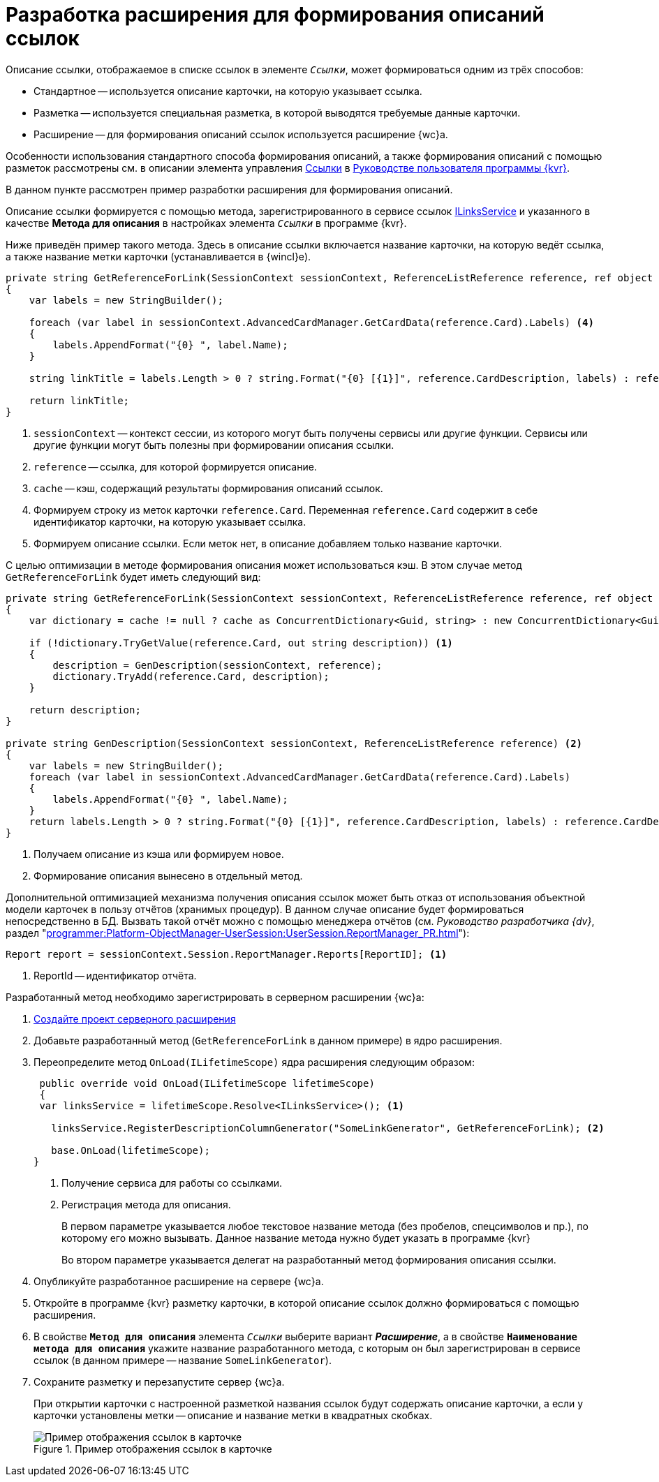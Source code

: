 = Разработка расширения для формирования описаний ссылок

Описание ссылки, отображаемое в списке ссылок в элементе `_Ссылки_`, может формироваться одним из трёх способов:

* Стандартное -- используется описание карточки, на которую указывает ссылка.
* Разметка -- используется специальная разметка, в которой выводятся требуемые данные карточки.
* Расширение -- для формирования описаний ссылок используется расширение {wc}а.

Особенности использования стандартного способа формирования описаний, а также формирования описаний с помощью разметок рассмотрены см. в описании элемента управления xref:layouts:ctrl/special/links.adoc[Ссылки] в xref:layouts:info-install.adoc[Руководстве пользователя программы {kvr}].

В данном пункте рассмотрен пример разработки расширения для формирования описаний.

Описание ссылки формируется с помощью метода, зарегистрированного в сервисе ссылок xref:classLib/ILinksService.adoc[ILinksService] и указанного в качестве *Метода для описания* в настройках элемента `_Ссылки_` в программе {kvr}.

Ниже приведён пример такого метода. Здесь в описание ссылки включается название карточки, на которую ведёт ссылка, а также название метки карточки (устанавливается в {wincl}е).

[source,csharp]
----
private string GetReferenceForLink(SessionContext sessionContext, ReferenceListReference reference, ref object cache); <.> <.> <.>
{
    var labels = new StringBuilder();
    
    foreach (var label in sessionContext.AdvancedCardManager.GetCardData(reference.Card).Labels) <.>
    {
        labels.AppendFormat("{0} ", label.Name);
    }

    string linkTitle = labels.Length > 0 ? string.Format("{0} [{1}]", reference.CardDescription, labels) : reference.CardDescription; <.>

    return linkTitle;
}
----
<.> `sessionContext` -- контекст сессии, из которого могут быть получены сервисы или другие функции. Сервисы или другие функции могут быть полезны при формировании описания ссылки.
<.> `reference` -- ссылка, для которой формируется описание.
<.> `cache` -- кэш, содержащий результаты формирования описаний ссылок.
<.> Формируем строку из меток карточки `reference.Card`. Переменная `reference.Card` содержит в себе идентификатор карточки, на которую указывает ссылка.
<.> Формируем описание ссылки. Если меток нет, в описание добавляем только название карточки.

С целью оптимизации в методе формирования описания может использоваться кэш. В этом случае метод `GetReferenceForLink` будет иметь следующий вид:

[source,csharp]
----
private string GetReferenceForLink(SessionContext sessionContext, ReferenceListReference reference, ref object cache);
{
    var dictionary = cache != null ? cache as ConcurrentDictionary<Guid, string> : new ConcurrentDictionary<Guid, string>();

    if (!dictionary.TryGetValue(reference.Card, out string description)) <.>
    {
        description = GenDescription(sessionContext, reference);
        dictionary.TryAdd(reference.Card, description);
    }

    return description;
}

private string GenDescription(SessionContext sessionContext, ReferenceListReference reference) <.>
{
    var labels = new StringBuilder();
    foreach (var label in sessionContext.AdvancedCardManager.GetCardData(reference.Card).Labels)
    {
        labels.AppendFormat("{0} ", label.Name);
    }
    return labels.Length > 0 ? string.Format("{0} [{1}]", reference.CardDescription, labels) : reference.CardDescription;
}
----
<.> Получаем описание из кэша или формируем новое.
<.> Формирование описания вынесено в отдельный метод.

Дополнительной оптимизацией механизма получения описания ссылок может быть отказ от использования объектной модели карточек в пользу отчётов (хранимых процедур). В данном случае описание будет формироваться непосредственно в БД. Вызвать такой отчёт можно с помощью менеджера отчётов (см. _Руководство разработчика {dv}_, раздел "xref:programmer:Platform-ObjectManager-UserSession:UserSession.ReportManager_PR.adoc[]"):

[source,csharp]
----
Report report = sessionContext.Session.ReportManager.Reports[ReportID]; <.>
----
<.> ReportId -- идентификатор отчёта.

Разработанный метод необходимо зарегистрировать в серверном расширении {wc}а:

. xref:server/template-server-extension.adoc[Создайте проект серверного расширения]
+
. Добавьте разработанный метод (`GetReferenceForLink` в данном примере) в ядро расширения.
+
. Переопределите метод `OnLoad(ILifetimeScope)` ядра расширения следующим образом:
+
--
[source,csharp]
----
 public override void OnLoad(ILifetimeScope lifetimeScope)
 {
 var linksService = lifetimeScope.Resolve<ILinksService>(); <.>

   linksService.RegisterDescriptionColumnGenerator("SomeLinkGenerator", GetReferenceForLink); <.>

   base.OnLoad(lifetimeScope);
}
----
<.> Получение сервиса для работы со ссылками.
<.> Регистрация метода для описания.
+
В первом параметре указывается любое текстовое название метода (без пробелов, спецсимволов и пр.), по которому его можно вызывать. Данное название метода нужно будет указать в программе {kvr}
+
Во втором параметре указывается делегат на разработанный метод формирования описания ссылки.
--
+
. Опубликуйте разработанное расширение на сервере {wc}а.
+
. Откройте в программе {kvr} разметку карточки, в которой описание ссылок должно формироваться с помощью расширения.
+
. В свойстве `*Метод для описания*` элемента `_Ссылки_` выберите вариант *_Расширение_*, а в свойстве `*Наименование метода для описания*` укажите название разработанного метода, с которым он был зарегистрирован в сервисе ссылок (в данном примере -- название `SomeLinkGenerator`).
+
. Сохраните разметку и перезапустите сервер {wc}а.
+
****
При открытии карточки с настроенной разметкой названия ссылок будут содержать описание карточки, а если у карточки установлены метки -- описание и название метки в квадратных скобках.

.Пример отображения ссылок в карточке
image::links.png[Пример отображения ссылок в карточке]
****
